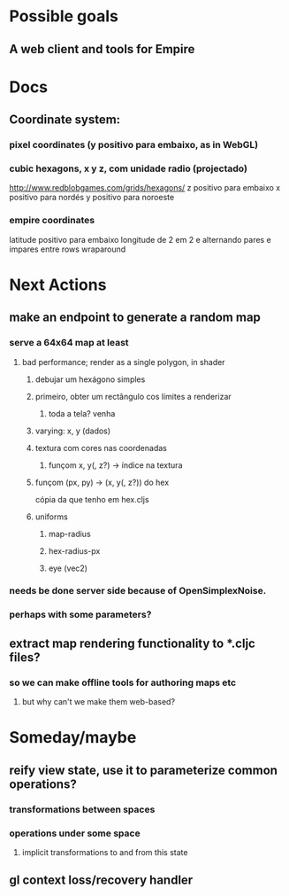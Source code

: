 #+STARTUP: indent

* Possible goals
** A web client and tools for Empire
* Docs
** Coordinate system:
*** pixel coordinates (y positivo para embaixo, as in WebGL)
*** cubic hexagons, x y z, com unidade radio (projectado)
http://www.redblobgames.com/grids/hexagons/
z positivo para embaixo
x positivo para nordés
y positivo para noroeste
*** empire coordinates
latitude positivo para embaixo
longitude de 2 em 2 e alternando pares e impares entre rows
wraparound
* Next Actions
** make an endpoint to generate a random map
*** serve a 64x64 map at least
**** bad performance; render as a single polygon, in shader
***** debujar um hexágono simples
***** primeiro, obter um rectângulo cos límites a renderizar
****** toda a tela? venha
***** varying: x, y (dados)
***** textura com cores nas coordenadas
****** funçom x, y(, z?) -> índice na textura
***** funçom (px, py) -> (x, y(, z?)) do hex 
cópia da que tenho em hex.cljs
***** uniforms
****** map-radius
****** hex-radius-px
****** eye (vec2)
*** needs be done server side because of OpenSimplexNoise.
*** perhaps with some parameters?
** extract map rendering functionality to *.cljc files?
*** so we can make offline tools for authoring maps etc
**** but why can't we make them web-based?
* Someday/maybe
** reify view state, use it to parameterize common operations?
*** transformations between spaces
*** operations under some space
**** implicit transformations to and from this state
** gl context loss/recovery handler
